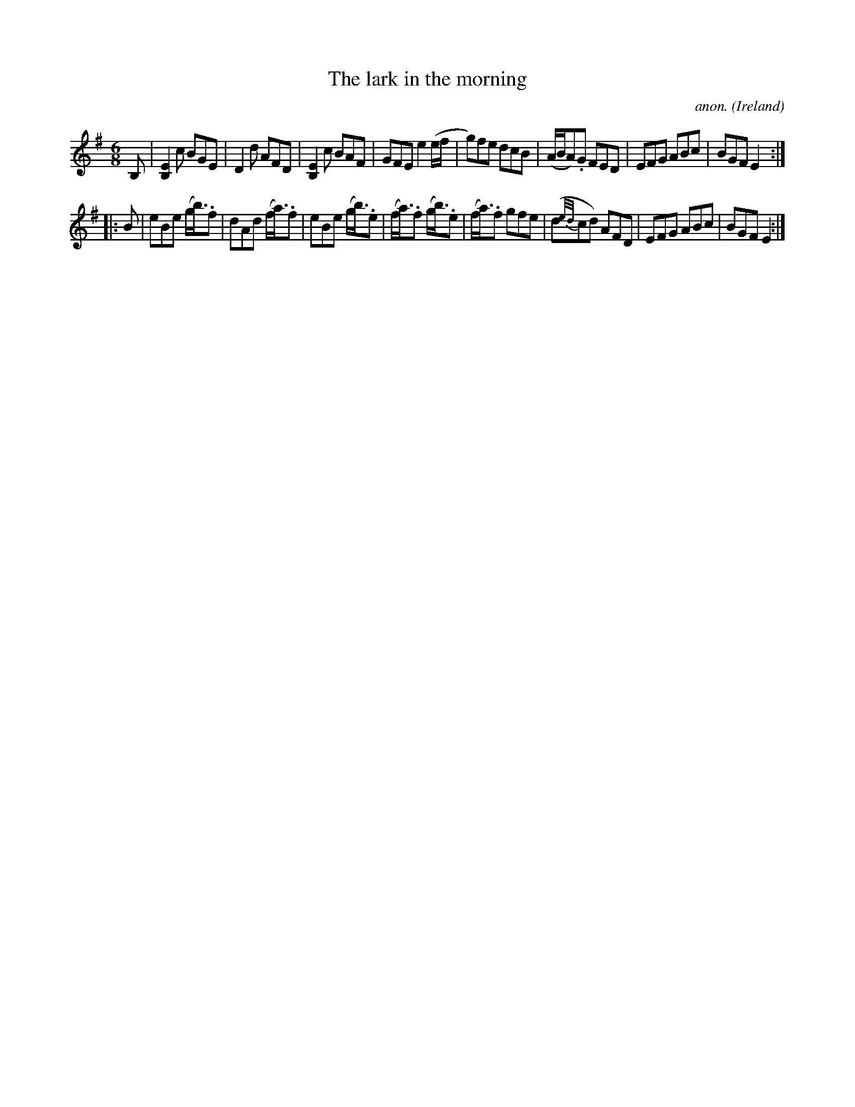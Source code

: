 X:240
T:The lark in the morning
C:anon.
O:Ireland
B:Francis O'Neill: "The Dance Music of Ireland" (1907) no. 240
R:Double jig
M:6/8
L:1/8
K:Em
B,|[B,2E2] c BGE|D2d AFD|[B,2E2]c BAF|GFE e2(e/f/|g)fe dcB|(A/B/A).G FED|EFG ABc|BGF E2:|
|:B|eBe (g<b).f|dAd (f<a).f|eBe (g<b).e|(f<a).f (g<b).e|(f<a).f gfe|(d{e/d/}cd) AFD|EFG ABc|BGF E2:|
